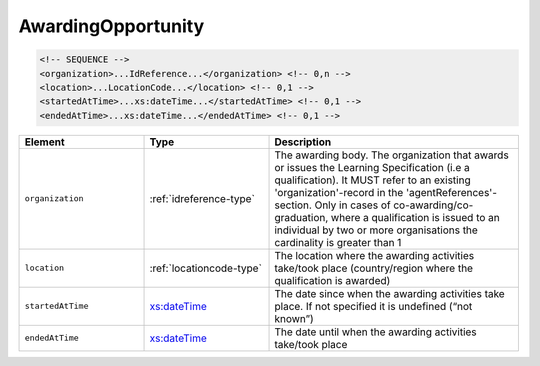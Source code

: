 .. _awardingopportunity-type:

AwardingOpportunity
===================



.. code-block:: xml

  <!-- SEQUENCE -->
  <organization>...IdReference...</organization> <!-- 0,n -->
  <location>...LocationCode...</location> <!-- 0,1 -->
  <startedAtTime>...xs:dateTime...</startedAtTime> <!-- 0,1 -->
  <endedAtTime>...xs:dateTime...</endedAtTime> <!-- 0,1 -->

.. list-table::
    :widths: 25 25 50
    :header-rows: 1

    * - Element
      - Type
      - Description
    * - ``organization``
      - :ref:`idreference-type`
      - The awarding body. The organization that awards or issues the Learning Specification (i.e a qualification). It MUST refer to an existing 'organization'-record in the 'agentReferences'-section. Only in cases of co-awarding/co-graduation, where a qualification is issued to an individual by two or more organisations the cardinality is greater than 1
    * - ``location``
      - :ref:`locationcode-type`
      - The location where the awarding activities take/took place (country/region where the qualification is awarded)
    * - ``startedAtTime``
      - `xs:dateTime <https://www.w3.org/TR/xmlschema11-2/#dateTime>`_
      - The date since when the awarding activities take place. If not specified it is undefined (“not known”)
    * - ``endedAtTime``
      - `xs:dateTime <https://www.w3.org/TR/xmlschema11-2/#dateTime>`_
      - The date until when the awarding activities take/took place


